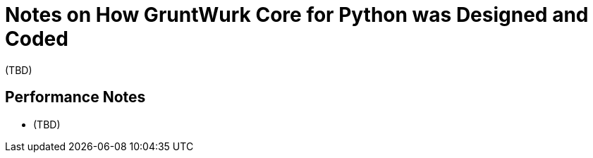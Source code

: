 = Notes on How GruntWurk Core for Python was Designed and Coded

(TBD)


== Performance Notes

* (TBD)
